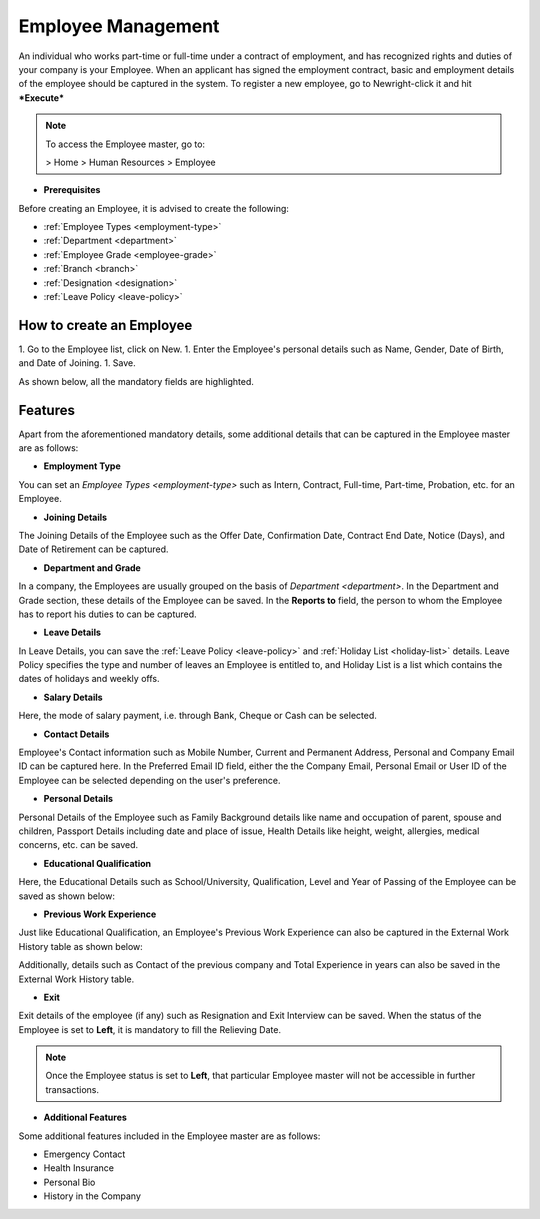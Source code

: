.. _execute-package:

===================
Employee Management
===================

An individual who works part-time or full-time under a contract of employment, and has recognized rights and duties of your company is your Employee. When an applicant has signed the employment contract, basic and employment details of the employee should be captured in the system. To register a new employee, go to Newright-click it and hit ***Execute***

.. note::

	To access the Employee master, go to:

	> Home > Human Resources > Employee


* **Prerequisites**

Before creating an Employee, it is advised to create the following:

* :ref:`Employee Types <employment-type>`
* :ref:`Department <department>`
* :ref:`Employee Grade <employee-grade>`
* :ref:`Branch <branch>`
* :ref:`Designation <designation>` 
* :ref:`Leave Policy <leave-policy>` 

How to create an Employee
-------------------------

1. Go to the Employee list, click on New.
1. Enter the Employee's personal details such as Name, Gender, Date of Birth, and Date of Joining.
1. Save.

As shown below, all the mandatory fields are highlighted.

.. image::  ../_static/images/hr/employee.png
	:width: 600
	:alt: Create Employee


Features
--------

Apart from the aforementioned mandatory details, some additional details that can be captured in the Employee master are as follows:

- **Employment Type**

You can set an `Employee Types <employment-type>` such as Intern, Contract, Full-time, Part-time, Probation, etc. for an Employee.

- **Joining Details**

The Joining Details of the Employee such as the Offer Date, Confirmation Date, Contract End Date, Notice (Days), and Date of Retirement can be captured.

- **Department and Grade**

In a company, the Employees are usually grouped on the basis of `Department <department>`. In the Department and Grade section, these details of the Employee can be saved. In the **Reports to** field, the person to whom the Employee has to report his duties to can be captured.

- **Leave Details**

In Leave Details, you can save the :ref:`Leave Policy <leave-policy>` and :ref:`Holiday List <holiday-list>`  details. Leave Policy specifies the type and number of leaves an Employee is entitled to, and Holiday List is a list which contains the dates of holidays and weekly offs.


- **Salary Details**

Here, the mode of salary payment, i.e. through Bank, Cheque or Cash can be selected.


- **Contact Details**

Employee's Contact information such as Mobile Number, Current and Permanent Address, Personal and Company Email ID can be captured here. In the Preferred Email ID field, either the the Company Email, Personal Email or User ID of the Employee can be selected depending on the user's preference.


- **Personal Details**

Personal Details of the Employee such as Family Background details like name and occupation of parent, spouse and children, Passport Details including date and place of issue, Health Details like height, weight, allergies, medical concerns, etc. can be saved.

- **Educational Qualification**

Here, the Educational Details such as School/University, Qualification, Level and Year of Passing of the Employee can be saved as shown below:
 
.. image:: ../_static/images/hr/educational-qualification.png
	:width: 600
	:alt: Educational Qualification

- **Previous Work Experience**

Just like Educational Qualification, an Employee's Previous Work Experience can also be captured in the External Work History table as shown below:
 
.. image:: ../_static/images/hr/previous-work-experience.png
	:width: 600
	:alt: Previous Work Experience

Additionally, details such as Contact of the previous company and Total Experience in years can also be saved in the External Work History table.

- **Exit**

Exit details of the employee (if any) such as Resignation and Exit Interview can be saved. When the status of the Employee is set to **Left**, it is mandatory to fill the Relieving Date.

.. note::
   
	Once the Employee status is set to **Left**, that particular Employee master will not be accessible in further transactions.


- **Additional Features**
Some additional features included in the Employee master are as follows:


* Emergency Contact
* Health Insurance
* Personal Bio
* History in the Company